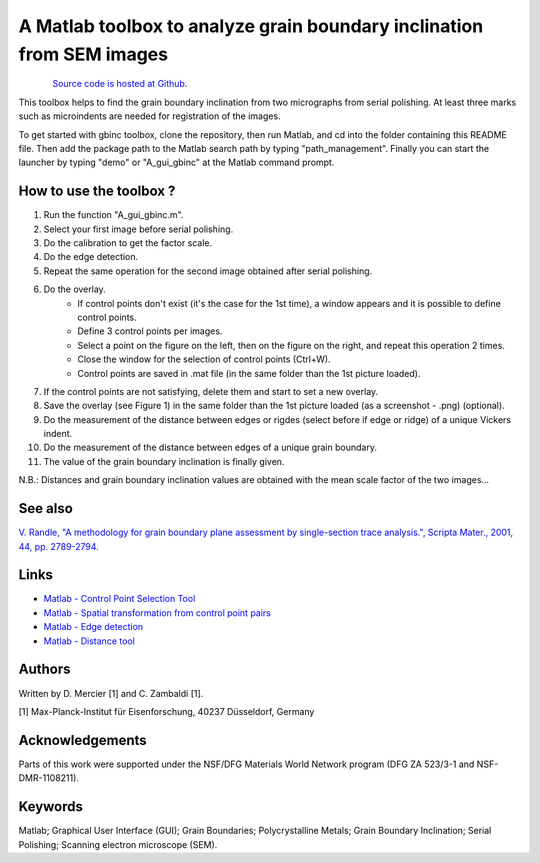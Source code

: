 ﻿A Matlab toolbox to analyze grain boundary inclination from SEM images
======================================================================

.. figure:: ./_pictures/download.png
   :scale: 20 %
   :align: left
   :target: https://github.com/stabix/stabix/tree/master/gui_gbinc
   
`Source code is hosted at Github <https://github.com/stabix/stabix/tree/master/gui_gbinc>`_.

This toolbox helps to find the grain boundary inclination from two micrographs from serial polishing.
At least three marks such as microindents are needed for registration of the images. 

To get started with gbinc toolbox, clone the repository, then run Matlab, and cd into the folder containing this README file. Then add the package path to the Matlab search path by typing "path_management".
Finally you can start the launcher by typing "demo" or "A_gui_gbinc" at the Matlab command prompt.

How to use the toolbox ?
------------------------
1) Run the function "A_gui_gbinc.m".
2) Select your first image before serial polishing.
3) Do the calibration to get the factor scale.
4) Do the edge detection.
5) Repeat the same operation for the second image obtained after serial polishing.
6) Do the overlay.
    - If control points don't exist (it's the case for the 1st time), a window appears and it is possible to define control points.
    - Define 3 control points per images.
    - Select a point on the figure on the left, then on the figure on the right, and repeat this operation 2 times.
    - Close the window for the selection of control points (Ctrl+W).
    - Control points are saved in .mat file (in the same folder than the 1st picture loaded).
7) If the control points are not satisfying, delete them and start to set a new overlay.
8) Save the overlay (see Figure 1) in the same folder than the 1st picture loaded (as a screenshot - .png) (optional).
9) Do the measurement of the distance between edges or rigdes (select before if edge or ridge) of a unique Vickers indent.
10) Do the measurement of the distance between edges of a unique grain boundary.
11) The value of the grain boundary inclination is finally given.
  
.. only:: html

    .. figure:: ./_pictures/GUIs/gui_gb_inc.png.gif
       :scale: 100 %
       :align: center
       
       *Figure 1 : Screenshots of the Matlab GUI used to calculate grain boundary inclination.*

.. only:: latex

    .. figure:: ./_pictures/GUIs/gui_gb_inc.png
       :scale: 100 %
       :align: center
       
       *Figure 1 : Screenshot of the Matlab GUI used to calculate grain boundary inclination.*

N.B.: Distances and grain boundary inclination values are obtained with the mean scale factor of the two images...

See also
--------
`V. Randle, "A methodology for grain boundary plane assessment by single-section trace analysis.", Scripta Mater., 2001, 44, pp. 2789-2794. <http://dx.doi.org/10.1016/S1359-6462(01)00975-7>`_ 

Links
-----
- `Matlab - Control Point Selection Tool <http://www.mathworks.fr/help/images/ref/cpselect.html>`_
- `Matlab - Spatial transformation from control point pairs <http://www.mathworks.fr/help/images/ref/cp2tform.html>`_
- `Matlab - Edge detection <http://www.mathworks.fr/help/images/ref/edge.html>`_
- `Matlab - Distance tool <http://www.mathworks.fr/help/images/ref/imdistline.html>`_

Authors
-------
Written by D. Mercier [1] and C. Zambaldi [1].

[1] Max-Planck-Institut für Eisenforschung, 40237 Düsseldorf, Germany

Acknowledgements
-----------------
Parts of this work were supported under the NSF/DFG Materials World Network program (DFG ZA 523/3-1 and NSF-DMR-1108211).

Keywords
--------
Matlab; Graphical User Interface (GUI); Grain Boundaries; Polycrystalline Metals; Grain Boundary Inclination; Serial Polishing;
Scanning electron microscope (SEM).